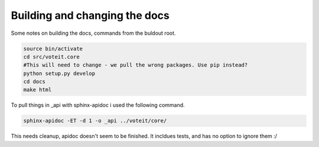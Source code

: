 Building and changing the docs
==============================

.. todo:: FIXME proper explanation

Some notes on building the docs, commands from the buldout root.

.. code-block:: bash

   source bin/activate
   cd src/voteit.core
   #This will need to change - we pull the wrong packages. Use pip instead?
   python setup.py develop
   cd docs
   make html

To pull things in _api with sphinx-apidoc i used the following command.

.. code-block:: bash

   sphinx-apidoc -ET -d 1 -o _api ../voteit/core/

This needs cleanup, apidoc doesn't seem to be finished. It incldues tests, and has no option to ignore them :/
